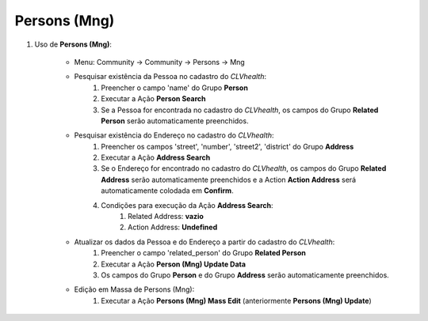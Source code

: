 .. raw:: html

    <style> .red {color:red} </style>

.. role:: red

=============
Persons (Mng)
=============

#. Uso de **Persons (Mng)**:

    * Menu: Community -> Community -> Persons -> Mng

    * Pesquisar existência da Pessoa no cadastro do *CLVhealth*:
        #. Preencher o campo 'name' do Grupo **Person**
        #. Executar a Ação **Person Search**
        #. Se a Pessoa for encontrada no cadastro do *CLVhealth*, os campos do Grupo **Related Person** serão automaticamente preenchidos.

    * Pesquisar existência do Endereço no cadastro do *CLVhealth*:
        #. Preencher os campos 'street', 'number', 'street2', 'district' do Grupo **Address**
        #. Executar a Ação **Address Search**
        #. Se o Endereço for encontrado no cadastro do *CLVhealth*, os campos do Grupo **Related Address** serão automaticamente preenchidos e a Action **Action Address** será automaticamente colodada em **Confirm**.
        #. Condições para execução da Ação **Address Search**:
            #. Related Address: **vazio**
            #. Action Address: **Undefined**

    * Atualizar os dados da Pessoa e do Endereço a partir do cadastro do *CLVhealth*:
        #. Preencher o campo 'related_person' do Grupo **Related Person**
        #. Executar a Ação **Person (Mng) Update Data**
        #. Os campos do Grupo **Person** e do Grupo **Address** serão automaticamente preenchidos.

    * Edição em Massa de Persons (Mng):
        #. Executar a Ação **Persons (Mng) Mass Edit** (anteriormente **Persons (Mng) Update**)
